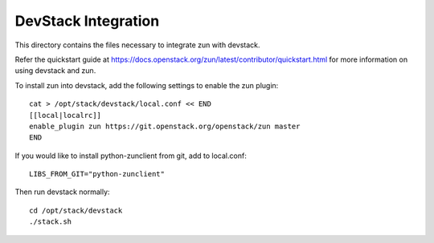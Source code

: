====================
DevStack Integration
====================

This directory contains the files necessary to integrate zun with devstack.

Refer the quickstart guide at
https://docs.openstack.org/zun/latest/contributor/quickstart.html
for more information on using devstack and zun.

To install zun into devstack, add the following settings to enable the
zun plugin::

     cat > /opt/stack/devstack/local.conf << END
     [[local|localrc]]
     enable_plugin zun https://git.openstack.org/openstack/zun master
     END

If you would like to install python-zunclient from git, add to local.conf::

     LIBS_FROM_GIT="python-zunclient"

Then run devstack normally::

    cd /opt/stack/devstack
    ./stack.sh
